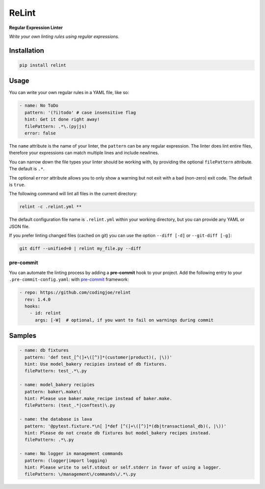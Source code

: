 ReLint
======

**Regular Expression Linter**

*Write your own linting rules using regular expressions.*

Installation
------------

.. code-block:: bash

    pip install relint

Usage
-----

You can write your own regular rules in a YAML file, like so:

.. code-block:: YAML

    - name: No ToDo
      pattern: '(?i)todo' # case insensitive flag
      hint: Get it done right away!
      filePattern: .*\.(py|js)
      error: false

The ``name`` attribute is the name of your linter, the ``pattern`` can be
any regular expression. The linter does lint entire files, therefore your
expressions can match multiple lines and include newlines.

You can narrow down the file types your linter should be working with, by
providing the optional ``filePattern`` attribute. The default is ``.*``.

The optional ``error`` attribute allows you to only show a warning but not exit
with a bad (non-zero) exit code. The default is ``true``.

The following command will lint all files in the current directory:

.. code-block:: bash

    relint -c .relint.yml **

The default configuration file name is ``.relint.yml`` within your working
directory, but you can provide any YAML or JSON file.

If you prefer linting changed files (cached on git) you can use the option
``--diff [-d]`` or ``--git-diff [-g]``:

.. code-block:: bash

    git diff --unified=0 | relint my_file.py --diff


pre-commit
^^^^^^^^^^

You can automate the linting process by adding a **pre-commit** hook to your
project. Add the following entry to your ``.pre-commit-config.yaml``:
with `pre-commit`_ framework:

.. code-block:: yaml

    - repo: https://github.com/codingjoe/relint
      rev: 1.4.0
      hooks:
        - id: relint
          args: [-W]  # optional, if you want to fail on warnings during commit

Samples
-------

.. code-block:: yaml

    - name: db fixtures
      pattern: 'def test_[^(]+\([^)]*(customer|product)(, |\))'
      hint: Use model_bakery recipies instead of db fixtures.
      filePattern: test_.*\.py

    - name: model_bakery recipies
      pattern: baker\.make\(
      hint: Please use baker.make_recipe instead of baker.make.
      filePattern: (test_.*|conftest)\.py

    - name: the database is lava
      pattern: '@pytest.fixture.*\n[ ]*def [^(]+\([^)]*(db|transactional_db)(, |\))'
      hint: Please do not create db fixtures but model_bakery recipes instead.
      filePattern: .*\.py

    - name: No logger in management commands
      pattern: (logger|import logging)
      hint: Please write to self.stdout or self.stderr in favor of using a logger.
      filePattern: \/management\/commands\/.*\.py

.. _`pre-commit`: https://pre-commit.com/
.. _`relint-pre-commit.sh`: relint-pre-commit.sh
